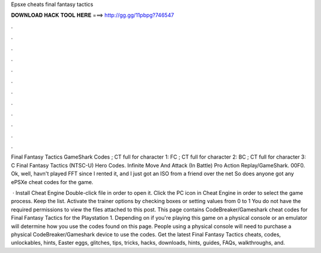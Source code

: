 Epsxe cheats final fantasy tactics



𝐃𝐎𝐖𝐍𝐋𝐎𝐀𝐃 𝐇𝐀𝐂𝐊 𝐓𝐎𝐎𝐋 𝐇𝐄𝐑𝐄 ===> http://gg.gg/11pbpg?746547



.



.



.



.



.



.



.



.



.



.



.



.

Final Fantasy Tactics GameShark Codes ; CT full for character 1: FC ; CT full for character 2: BC ; CT full for character 3: C  Final Fantasy Tactics (NTSC-U) Hero Codes. Infinite Move And Attack (In Battle) Pro Action Replay/GameShark. 00F0. Ok, well, havn't played FFT since I rented it, and I just got an ISO from a friend over the net So does anyone got any ePSXe cheat codes for the game.

 · Install Cheat Engine Double-click  file in order to open it. Click the PC icon in Cheat Engine in order to select the game process. Keep the list. Activate the trainer options by checking boxes or setting values from 0 to 1 You do not have the required permissions to view the files attached to this post. This page contains CodeBreaker/Gameshark cheat codes for Final Fantasy Tactics for the Playstation 1. Depending on if you're playing this game on a physical console or an emulator will determine how you use the codes found on this page. People using a physical console will need to purchase a physical CodeBreaker/Gameshark device to use the codes. Get the latest Final Fantasy Tactics cheats, codes, unlockables, hints, Easter eggs, glitches, tips, tricks, hacks, downloads, hints, guides, FAQs, walkthroughs, and.
